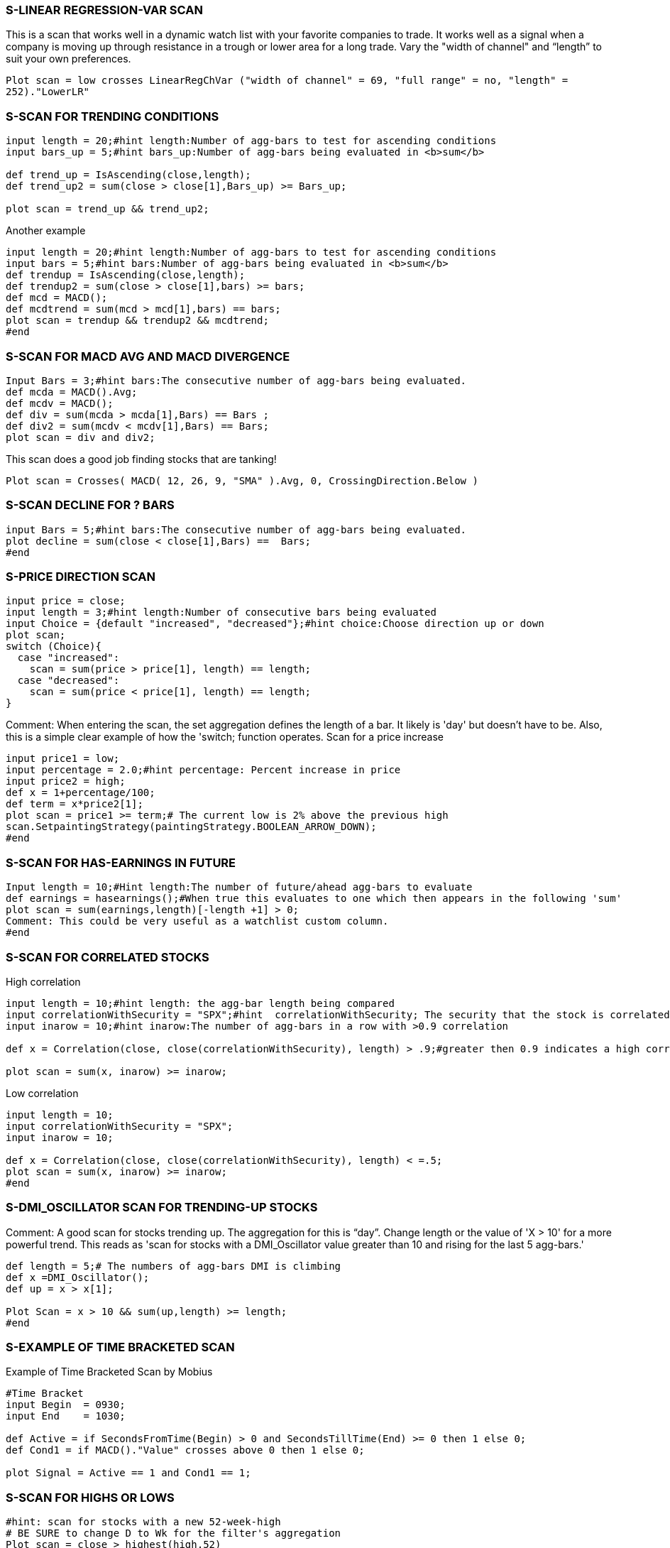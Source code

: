 
=== S-LINEAR REGRESSION-VAR SCAN



This is a scan that works well in a dynamic watch list with your favorite companies to trade. It works well as a signal when a company is moving up through resistance in a trough or lower area for a long trade. Vary the "width of channel"  and “length” to suit your own preferences.

`Plot scan = low crosses LinearRegChVar ("width of channel" = 69, "full range" = no, "length" = 252)."LowerLR"`


=== S-SCAN FOR TRENDING CONDITIONS



----------------------------
input length = 20;#hint length:Number of agg-bars to test for ascending conditions
input bars_up = 5;#hint bars_up:Number of agg-bars being evaluated in <b>sum</b>

def trend_up = IsAscending(close,length);
def trend_up2 = sum(close > close[1],Bars_up) >= Bars_up;

plot scan = trend_up && trend_up2;
----------------------------

Another example

----------------------------
input length = 20;#hint length:Number of agg-bars to test for ascending conditions
input bars = 5;#hint bars:Number of agg-bars being evaluated in <b>sum</b>
def trendup = IsAscending(close,length);
def trendup2 = sum(close > close[1],bars) >= bars;
def mcd = MACD();
def mcdtrend = sum(mcd > mcd[1],bars) == bars;
plot scan = trendup && trendup2 && mcdtrend;
#end
----------------------------


=== S-SCAN FOR MACD AVG AND MACD DIVERGENCE



----------------------------
Input Bars = 3;#hint bars:The consecutive number of agg-bars being evaluated.
def mcda = MACD().Avg;
def mcdv = MACD();
def div = sum(mcda > mcda[1],Bars) == Bars ;
def div2 = sum(mcdv < mcdv[1],Bars) == Bars;
plot scan = div and div2;
----------------------------


This scan does a good job finding stocks that are tanking!

`Plot scan = Crosses( MACD( 12, 26, 9, "SMA" ).Avg, 0, CrossingDirection.Below )`


=== S-SCAN DECLINE FOR ? BARS



----------------------------
input Bars = 5;#hint bars:The consecutive number of agg-bars being evaluated.
plot decline = sum(close < close[1],Bars) ==  Bars;
#end
----------------------------


=== S-PRICE DIRECTION SCAN



----------------------------
input price = close;
input length = 3;#hint length:Number of consecutive bars being evaluated
input Choice = {default "increased", "decreased"};#hint choice:Choose direction up or down
plot scan;
switch (Choice){
  case "increased":
    scan = sum(price > price[1], length) == length;
  case "decreased":
    scan = sum(price < price[1], length) == length;
}
----------------------------

Comment: When entering the scan, the set aggregation defines the length of a bar. It likely is 'day' but doesn't have to be. Also, this is a simple clear example of how the 'switch; function operates. Scan for a price increase

----------------------------
input price1 = low;
input percentage = 2.0;#hint percentage: Percent increase in price
input price2 = high;
def x = 1+percentage/100;
def term = x*price2[1];
plot scan = price1 >= term;# The current low is 2% above the previous high
scan.SetpaintingStrategy(paintingStrategy.BOOLEAN_ARROW_DOWN);
#end
----------------------------


=== S-SCAN FOR HAS-EARNINGS IN FUTURE



----------------------------
Input length = 10;#Hint length:The number of future/ahead agg-bars to evaluate
def earnings = hasearnings();#When true this evaluates to one which then appears in the following 'sum'
plot scan = sum(earnings,length)[-length +1] > 0;
Comment: This could be very useful as a watchlist custom column.
#end
----------------------------


=== S-SCAN FOR CORRELATED STOCKS



High correlation

----------------------------
input length = 10;#hint length: the agg-bar length being compared
input correlationWithSecurity = "SPX";#hint  correlationWithSecurity; The security that the stock is correlated with
input inarow = 10;#hint inarow:The number of agg-bars in a row with >0.9 correlation

def x = Correlation(close, close(correlationWithSecurity), length) > .9;#greater then 0.9 indicates a high correlation

plot scan = sum(x, inarow) >= inarow;
----------------------------

Low correlation
----------------------------
input length = 10;
input correlationWithSecurity = "SPX";
input inarow = 10;

def x = Correlation(close, close(correlationWithSecurity), length) < =.5;
plot scan = sum(x, inarow) >= inarow;
#end
----------------------------


=== S-DMI_OSCILLATOR SCAN FOR TRENDING-UP STOCKS



Comment: A good scan for stocks trending up. The aggregation for this is “day”. Change length or the value of 'X > 10' for a more powerful trend. This reads as 'scan for stocks with a DMI_Oscillator value greater than 10 and rising for the last 5 agg-bars.'

----------------------------
def length = 5;# The numbers of agg-bars DMI is climbing
def x =DMI_Oscillator();
def up = x > x[1];

Plot Scan = x > 10 && sum(up,length) >= length;
#end
----------------------------


=== S-EXAMPLE OF TIME BRACKETED SCAN



Example of Time Bracketed Scan by Mobius

----------------------------
#Time Bracket
input Begin  = 0930;
input End    = 1030;

def Active = if SecondsFromTime(Begin) > 0 and SecondsTillTime(End) >= 0 then 1 else 0;
def Cond1 = if MACD()."Value" crosses above 0 then 1 else 0;

plot Signal = Active == 1 and Cond1 == 1;
----------------------------


=== S-SCAN FOR HIGHS OR LOWS



----------------------------
#hint: scan for stocks with a new 52-week-high
# BE SURE to change D to Wk for the filter's aggregation
Plot scan = close > highest(high,52)
----------------------------

Alternate 1 = Stocks in top 10 percentile of their 52-week high-low range

----------------------------
#Hint: scan for stocks in the top 10 percentile of their 52-week high-low range
# Set aggregation to 'day'
input range = 252;#hint range:Number of trading days in a year
input price = close;
def hi = highest(high,range);
def lo = lowest(low,range);
def x = (price - lo) / (hi - lo) * 100;
plot scan = x > 90;
----------------------------

Alternate 2 = Stocks between 47% and 53% (or the middle of) their 52-week-high-low range

----------------------------
#Hint: scan for stocks between 47% and 53% (or the middle of) their 52-week-high-low range
input low_pct = 47;
input hi_pct = 53;
input range = 252;
input price = close;
def hi = highest(high,range);
def lo = lowest(low,range);
def x = (price - lo) / (hi - lo) * 100;
plot scan = x <= hi_pct and x >= low_pct;
----------------------------

Alternate 3 = scan to find stocks which made new 20-day-low

----------------------------
input range = 20;
plot scan = Low <= Lowest(Low, range)
Alternate 4 = scan to find stocks which made new 20-day-high
input range = 20;
plot scan = High <= Highest(High, range);
#end
----------------------------


=== S-SCAN RSI UNDER 20 & CLOSE > 200-DAY SMA



Alternate 1: Stocks that have a RSI under 20 for 3 days and a closing price above the 200 SMA

`Plot scan = (RSIWilder(length = 2) < 20 && RSIWilder(length = 2)[1] < 20 && RSIWilder(length = [2] < 20 && Close > SimpleMovingAvg(length = 200))`

Alternate 2: stocks that have a 3-day RSI under 20 a closing price above the 200 SMA

`Plot Scan =(RSIWilder(length = 3) < 20 && Close > SimpleMovingAvg(length = 200))`

Comment: Set agg to day.

#end


=== S-SCAN FOR CROSS OF MOVING AVERAGES



Alternate 1: Today's cross of a 10-bar MA above 20-bar EMA. Set agg = day.

----------------------------
def MA = average(close,10); #10 bar MA
def EMA = expaverage(close,20); # 20-Bar EMA
def cross = MA[1]<EMA[1] && MA>EMA;
----------------------------

Alternate 2: Cross 3 days back. Set agg = day.

----------------------------
input DaysBack = 3;
def MA = average(close,10); #10 bar MA
def EMA = expaverage(close,20); # 20-Bar EMA
def cross = MA[DaysBack] < EMA[DaysBack] && MA>EMA;
----------------------------

Alternate 3: Plot a dot below the bar that crosses and only that bar.

If you want to see a dot anytime the condition is true, then remove the '&& !cross[1]'

----------------------------
plot Crossing = if cross && !cross[1] then low else double.nan;
Crossing.SetPaintingStrategy(PaintingStrategy.points);
#end
----------------------------


=== S-SCAN CROSS OF STANDARD DEVIATION CHANNEL



Scan for price crossing the upper/lower line of the Standard Deviation Channel (SDC).

----------------------------
def _sdcU = StandardDevChannel().UpperLine;
plot scanSDC = close >= _sdcU and close[1] < _sdcU[1];
----------------------------

Following the same logic the sdcL would be :

----------------------------
def _sdcL = StandardDevChannel().LowerLine;
plot scanSDC = close <= _sdcL and close[1] > _sdcL[1];
#end
----------------------------


=== S-ABOVE 20-DAY MA FOR 65 DAYS



Scan for stocks above their 20 day MA for 65 days. Set agg = day.

----------------------------
input ConsecutiveClose = 65;#Number of days
def avg = Average(close,20);# 20-bar average
def above20 = if close >= avg then above20[1] + 1 else 0;
plot scan = if above20 >= ConsecutiveClose then 1 else 0;
----------------------------

#end



=== S-SCAN FOR 200-DAY MA



Alternate 1: A scan that looks for stocks touching the 200-day MA. Set agg = day.

`Plot scan = high > average(close,200) && low < average(close,200)`

Alternate 2: Price crosses the 200-day MA

----------------------------
def SMA = SimpleMovingAvg( close, 200, 0 );
plot SmaScan = crosses( close, SMA, CrossingDirection.Any );
----------------------------

Alternate 3: For a better study for the scan, use this.  You’ll get more hits.  This one doesn’t care if the close is above the 200-day MA as long as EITHER the close is above the 200-day MA OR the 200-day MA is bracketed.  Same for the reverse case.

----------------------------
def avg = Average(close, 200);
def Bracketing = high > average(close,200) && low < average(close,200);
def above200 = if close >= avg or Bracketing then above200[1] + 1 else 0;
Plot scan =  above200;
----------------------------

OR

----------------------------
def below200 = if close<=avg or Bracketing then below200[1] + 1 else 0;
Plot scan = below200;
----------------------------

#end


=== S-SCAN FOR A BULLISH ADX



- Comment: Use the DMI along with the ADX. The ADX can be bullish or bearish depending on whether the DMIplus is greater than the DMIminus.

`ADX()."ADX" > 40 && DIPlus()."DI+" > DIMinus()."DI-"`

#end


=== S-SCAN FOR DMI



Comment: Use the DMI along with the ADX. The ADX can be bullish or bearish depending on whether the DMIplus is greater than the DMIminus.

Alternate 1: DMI+ crosses above DMI-
----------------------------
def DMIplus  = DMI(length = 25)."DI+";
def DMIminus = DMI(length = 25)."DI-";
plot Scan = DMIplus > DMIminus and DMIplus[1] <= DMIminus[1];
----------------------------

Alternate 2: DMI+ is above DMI-
----------------------------
def DMIplus  = DMI(length = 25)."DI+";
def DMIminus = DMI(length = 25)."DI-";
plot Scan = DMIplus > DMIminus;
----------------------------

Alternate 2: DMI+ crosses below DMI-
----------------------------
def DMIplus  = DMI(length = 25)."DI+";
def DMIminus = DMI(length = 25)."DI-";
plot Scan = DMIplus < DMIminus and DMIplus[1] >= DMIminus[1];
----------------------------

Alternate 2: DMI+ is below the DMI-
----------------------------
def DMIplus  = DMI(length = 25)."DI+";
def DMIminus = DMI(length = 25)."DI-";
plot Scan = DMIplus < DMIminus;
----------------------------
#end


=== S-SCAN USING PRE-DEFINED CROSSOVERS


Scan for the MACD Histogram value crossing from positive to negative or vice versa. Uses
MACDHistogram Crossover default parameters of fastLength = 12, slowLength = 26, MACDLength = 9, AverageType = EMA

----------------------------
input crossingType = {default "Positive to Negative", "Negative to Positive"};
def MACD_cross_above = MACDHistogramCrossover(crossingType == "Negative to Positive").signal;
plot scan =  MACD_cross_above;
----------------------------

OR

----------------------------
def MACD_cross_below = MACDHistogramCrossover(crossingType == "Positive to Negative").signal;
plot scan =  MACD_cross_below;
----------------------------

ADXCrossover: Scan for the ADX (bullish or bearish) crossing a specified level (threshold). The default parameters are
length = 14, threshold = 20. When the DMIplus is greater than the DMIminus the ADX is 'Bullish' or vice versa is
'Bearish'.

----------------------------
input crossingType = {default above, below};
Plot ADX_Bull = ADXCrossover(crossingType = "above") .signal && DMI."DI+" > DMI."DI-";
----------------------------

OR

`Plot ADX_Bear = ADXCrossover(crossingType = "above") .signal && DMI."DI-" > DMI."DI+";`

#MomentumCrossover: Scans for the Momentum crosses the zero line. The default length = 12;

----------------------------
input crossingType = {default "Positive to Negative", "Negative to Positive"};
plot RisingMomentum = MomentumCrossover(crossingType == CrossingType."Negative to Positive").signal;
----------------------------

OR

`plot FallingMomentum = MomentumCrossover(crossingType == CrossingType."Positive to Negative").signal;`

MoneyFlowIndexCrossover: Scans for the Money Flow Index crossing the specified level. The default parameters are

----------------------------
length = 14, threshold = 20.
input crossingType = {default above, below};
Plot MFI_above = MoneyFlowIndexCrossover(crossingType ==  crossingType.above).signal;
----------------------------

- OR

`Plot MFI_below = MoneyFlowIndexCrossover(crossingType ==  crossingType.below).signal;`

MovingAvgCrossover: Scans for crossovers of moving averages of different types and lengths. The defaults parameters are price = close, length1 = 15, length2 = 30. This example will specify all parameters to avoid confusion.

----------------------------
input averageType1 = {default Simple, Exponential, Weighted, Wilders, Hull};
input averageType2 = {default Simple, Exponential, Weighted, Wilders, Hull};
input crossingType = {default above, below};
Plot MA_above = MovingAvgCrossover(price = close, Length1 = 15, length2 = 30, averageType1 = "simple",averageType2 = "Exponential", crossingType = "above").signal;
----------------------------

The above reads as a'based on the close, simple average1 of length = 15 crosses above  exponential average2 of length = 30.'

OR

`Plot MA_below = MovingAvgCrossover(price = close, Length1 = 15, length2 = 30, averageType1 = "simple",averageType2 = "Exponential", crossingType = "below").signal;`

The above reads as a'based on the close, simple average1 of length = 15 crosses below exponential average2 of length =  30.'

ParabolicSARCrossover: Scans for the Parabolic SAR crossing the price plot close. The defaults are accelerationFactor = 0.02, accelerationLimit = 0.2

----------------------------
input crossingType = {default Bearish, Bullish};
Plot SAR_Bear = ParabolicSARCrossover(crossingType = "Bearish").signal;
----------------------------

OR

`Plot SAR_Bull = ParabolicSARCrossover(crossingType = "Bullish").signal;`

PriceAverageCrossover: The Price Average Crossover scans for crossovers of price with its moving average. The default parameters are price = close, length = 15

----------------------------
input averageType = {default Simple, Exponential, Weighted, Wilders, Hull};
input crossingType = {default above, below};
Plot PAC_above =  PriceAverageCrossover( averageType = "Exponential",  crossingType = "above").signal;
----------------------------

The above reads 'scan for when the 15 bar exponential moving average crosses above the close'.

OR

`Plot PAC_below =  PriceAverageCrossover( averageType = "Exponential",  crossingType = "below").signal;`

The above reads 'scan for when the 15 bar exponential moving average crosses below the close'.

RSIWilderCrossover: The RSI Wilder Crossover scans for an overbought-oversold indicator of specified levels.  The defaults are length = 14, threshold = 30. Specify the threshold for the overbought-oversold value desired

----------------------------
input crossingType = {default above, below};
Plot RSI_Cross_Above = RSIWilderCrossover(threshold = 30, crossingType = "above").signal;
----------------------------

The above reads 'scan for when the RSI Wilder crosses above 30'.

OR

`Plot RSI_Cross_Below = RSIWilderCrossover(threshold = 30, crossingType = "Below").signal;`

The above reads 'scan for when the RSI Wilder crosses below 30'.

RateOfChangeCrossover: The Rate Of Change Crossover for where Rate Of Change crosses zero level. The default is length = 14.

----------------------------
input crossingType = {default "Positive to Negative", "Negative to Positive"};
plot ROC_Neg =  RateOfChangeCrossover( crossingType = "Positive to Negative").signal;
----------------------------

The above reads as 'scan for when the rate of change crosses below zero (or goes negative).'

OR

`plot ROC_Pos =  RateOfChangeCrossover( crossingType = "Negative to Positive").signal;`

The above reads as 'scan for when the rate of change crosses above zero (or goes positive).'

StochasticCrossover: The Stochastic Crossover for when the Stochastic Slow or Stochastic Fast crosses overbought (80%) or oversold (20%) level. The default parameters are KPeriod = 14. Note the overbought and oversold levels are predefine as 80/20 respectively and can't be changed when using this crossover study.

----------------------------
input stochasticMode = {default StochasticFast, StochasticSlow};
input crossingType = {default Overbought, Oversold};
Plot Stoch_Fast_OB =  StochasticCrossover(stochasticMode = "StochasticFast",  crossingType = "Overbought").signal;
----------------------------

The above reads as 'scan for when the 14 period fast stochastic crosses above 80'.

OR

`Plot Stoch_Slow_OS =  StochasticCrossover(stochasticMode = "StochasticSlow",  crossingType = "Oversold").signal;`

The above reads as 'scan for when the 14 period slow stochastic crosses below 20'.

Comment1: Re all crossover scans, refer to "Referencing other studies" for a complete explanation of the applicable rules for specifying parameters

Comment2: The examples shown above do not represent all possible combinations of the parameters available. Using the examples guides you re what parameters are applicable and how you may change them to suit your desires.

Comment3: Each of the 11 crossover scans are selectable in the Scan/StockHacker tab. This is a very easy way toimplement these scans since all the parameters are presented for easy assgnment.

#end


=== S-MACD SCAN



Bullish Scan: The MACD value crosses above the MACD average while both are below zero
----------------------------
def MACD_Val = MACD(12,26,9).Value;
def MACD_Avg = MACD(12,26,9).Avg;
def xOver = MACD_Val [1] < MACD_Avg [1] and MACD_Val >= MACD_Avg ;
plot bullishScan = xOver and MACD_Val < 0 and MACD_Avg < 0;
Bearish scan: The MACD value crosses above the MACD average while both are Above zero
def MACD_Val = MACD(12,26,9).Value;
def MACD_Avg = MACD(12,26,9).Avg;
def xOver = MACD_Val [1] < MACD_Avg [1] and MACD_Val >= MACD_Avg ;
plot bearishScan = xOver and MACD_Val > 0 and MACD_Avg > 0;
----------------------------

Scanning for stocks that have just crossed over produces less hits that a scan that looks for a xOver within one (1) day.

----------------------------
def MACD_Val = MACD(12,26,9).Value;
def MACD_Avg = MACD(12,26,9).Avg;
def xOver = MACD_Val[1] < MACD_Avg[1] and MACD_Val >= MACD_Avg;
plot bearishScan = ( xOver or xOver[1] ) and MACD_Val > 0 and MACD_Avg > 0;
----------------------------

Suggest: To get a meaningful scan use: 1) fundamental filter: close >=10, and 2) study filter: VolumeAvg(50) >= 500000

#end


=== S-NEW 52 WEEK HIGHS IN THE PAST ? DAYS



Scan for equities that have made new 52 week highs in the past 5 days.
----------------------------
input lookback = 5;  # past N days
def hhy = Highest( high, 252 );
plot h = Highest( high, lookback ) == hhy;
----------------------------
#end


=== S-SCAN PRICE CORRELATION WITH THE SPX



This is a price correlation scan compared to the SPX with a correlation of 0.95 to 1.0 for the last 50 bars. Below is the picture of the StockHacker composition. Use a 'day' aggregation:

Alternate:

----------------------------
#hint:High correlation scan. By Mr Script
input length = 10;#hint length: the agg-bar length being compared
input correlationWithSecurity = "SPX";#hint  correlationWithSecurity; The security that the stock is correlated with

input inarow = 10;#hint inarow:The number of agg-bars in a row with >0.9 correlation
def x = Correlation(close, close(correlationWithSecurity), length) > .9;#greater then 0.9 indicates a high correlation

plot scan = sum(x, inarow) >= inarow;
----------------------------

#end



=== S-   INCREASING EARNINGS SCAN



Comment 1: By Nick Name @ ThinkScript Lounge: Someone asked me about an increasing earnings scan for 2 quarters. This will do it.  I've written extensive notes for the curious to explain how it works, how and why the statements are built the way they are.  If you want to see it just make it a lower study.
Comment 2: The annotation is excellent for learning ThinkScript. You don't see this often because doing it is very time consuming and coders are more forcused on results in lieu of explanations.

----------------------------
#Increasing Earnings Scan
#v2.28.14.1
#Scan for earnings > previous quarter earnings
#times_up input determines the number of times earnings increased
#Example: times_up = 4, scan checks for earnings increasing at least 4 quarters in a row
#default = 2 since 2 was the requested number
#extensive notes are provided for the curious

input times_up = 2;
#define a variable for GetActualEarnings() for efficiency
def gae = GetActualEarnings();
#Description of recs are written in plain English, followed by the corresponding script use
# We need to get the earnings value and carry it forward so we can compare the next earnings to it
#if earnings are reported: if(!isNaN(gae),
#then get the earnings number: gae,
#else keep the last earnings number: earn[1]);

rec ern = if(!isNaN(gae), gae, ern[1]);
#if there are never any earnings this will always = Double.NaN
#Now to determine if earnings are increasing enough times in a row we need to count every time they increase.  If
earnings are < prior quarter, we'll reset the count to 0.
#CompoundValue is used to make sure the count initializes with a number: 0 in this case.  If it starts with Double.NaN, it
may not work.
#start this on the first bar: (CompoundValue(1,
#if earnings are reported: if(!isNaN(gae),
#then if earnings are greater than the prior earnings value: if(ern > ern[1],
#count it by adding 1 to the previous count: ern_up[1] + 1,
#else set the count to 0: 0),
#else (if earnings aren't reported) keep the previous count value: ern_up[1]),
#intialize the value of the variable to 0: 0);

rec ern_up = CompoundValue(1, if(!isNaN(gae), if(ern > ern[1], ern_up[1] + 1, 0), ern_up[1]), 0);
#plot the result of ern_up >= times_up
#if you plot this in a study it will plot 1 (true, earnings have increased at least a number of quarters = to times_up input) or 0 (false, they haven't increased that many times)
plot scan = ern_up >= times_up;

#If you wanted to scan for earnings increasing only x number of times and not more, change >= to == .  e.g. with times_up == 2, using >= means earnings increasing 4 times in a row meet the criteria.
#end
----------------------------


=== S-SCAN FOR TOS' STRENGTH METER



Comment: TOS has a column heading titled 'Strength Meter' which reads "stocks that have risen 10% in the last three weeks will have their strength meter activated. The green sloped bar in the watchlist column wil then be activated. The code is presented here so you may change it to your liking. For example, you may want this to show based on 2 weeks in  lieu of 3 weeks. The reverse is also true when a down-sloped RED bar shows.This is the picture of the subject:

[source]
----------------------------
declare lower;
def Agg = AggregationPeriod.Week;
plot Data = close(period = agg) / close(period = agg)[3];
Data.SetPaintingStrategy(PaintingStrategy.Histogram);
Data.AssignValueColor(if Data > 1.1
  then Color.Green
  else if Data < .9
  then Color.Red
  else Color.Yellow);
Data.SetLineWeight(3);

========= scan code =========
----------------------------

#end



=== S-NOTEWORTHY RESOURCE FOR PREDEFINED SCANS



Although TOS provides many powerful features, there are also other very useful resources on the Net. Here is a free one at a premier charting sites, Stock Charts, Check this out for Predefined Scans. Granted using this does not allow you to easily put stocks into a TOS watchlist but, nonetheless, this is very useful data.

Realize that the data-feed for Stock Charts may not be the same as that for TOS but that should not likely cause any conflicts because the source of all data is the exchanges.  Visit the site



=== S-MOVING AVERAGE COMPARISON


[source]
----------------------------
#Scan for MA compared to MA ? agg-bars ago
input length = 10;#hint length: The length of the moving average
input LookBack = 2;#hint LookBack: The agg-bars back moving average being compared to
Plot scan = Average(close, length) > Average(close, length)[LookBack]);
# The above reads as SimpleMovingAvg("length" = 10) is greater than SimpleMovingAvg("length" = 10) from 2 agg-bars ago.
----------------------------

If aggregation is 'week' then 'agg-bars ago' is 2 weeks ago. If aggregation is set to 'Day' then 'agg-bars ago' is 2 days go



=== S-NEW BULLISH CLOSE ABOVE THE ICHIMONU CLOUD



new bullish close above the cloud

[source]
----------------------------
close crosses above Ichimoku()."Span A" within 5 bars and
Ichimoku()."Span A" is greater than Ichimoku()."Span B" and
Ichimoku()."Tenkan" is greater than or equal to Ichimoku()."Kijun"
----------------------------


=== S-CROSSING ABOVE & BELOW THE ICHIMOKU CLOUD



Ichimoku scan for crossing above the cloud

`close crosses above Max(Ichimoku()."Span A", Ichimoku()."Span B")`

Ichimoku scan for crossing below the cloud

`close crosses below Min(Ichimoku()."Span A", Ichimoku()."Span B")`
